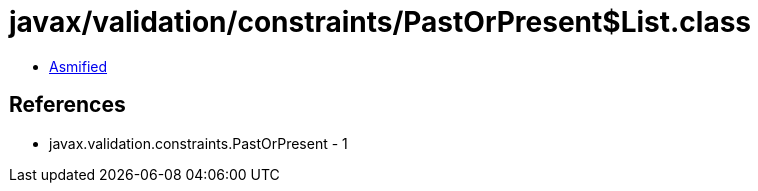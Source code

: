 = javax/validation/constraints/PastOrPresent$List.class

 - link:PastOrPresent$List-asmified.java[Asmified]

== References

 - javax.validation.constraints.PastOrPresent - 1
